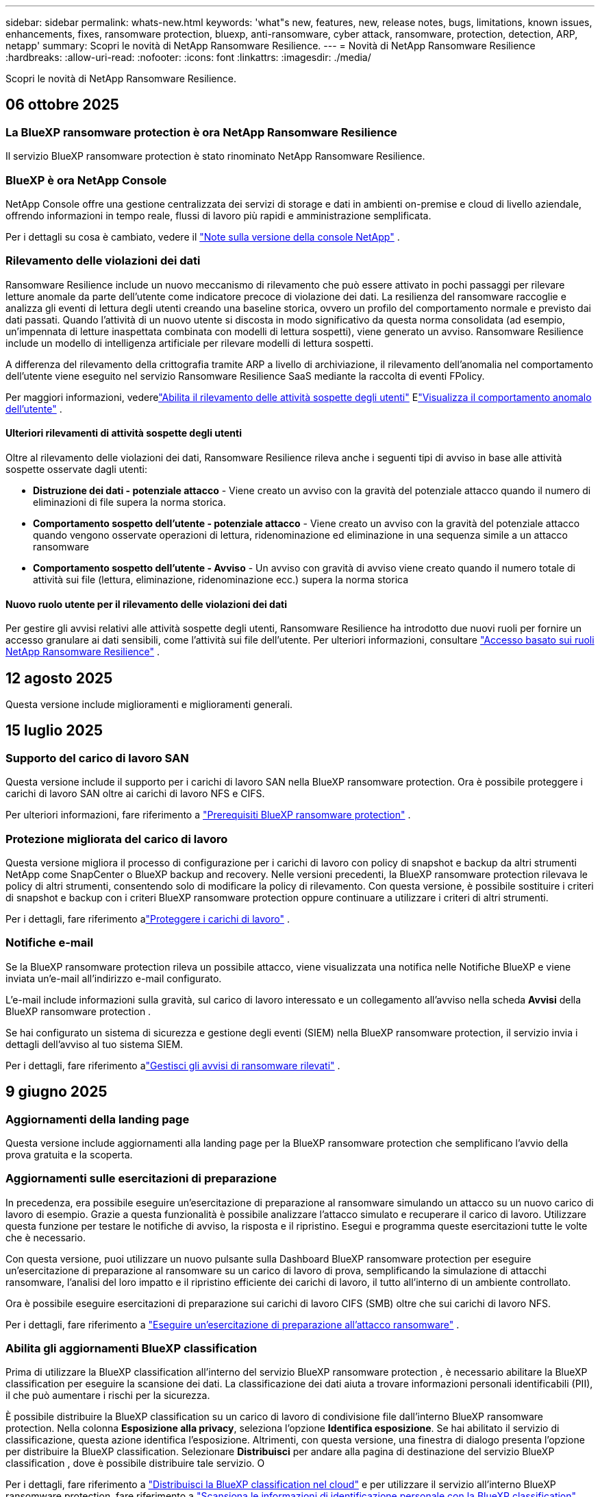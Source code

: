 ---
sidebar: sidebar 
permalink: whats-new.html 
keywords: 'what"s new, features, new, release notes, bugs, limitations, known issues, enhancements, fixes, ransomware protection, bluexp, anti-ransomware, cyber attack, ransomware, protection, detection, ARP, netapp' 
summary: Scopri le novità di NetApp Ransomware Resilience. 
---
= Novità di NetApp Ransomware Resilience
:hardbreaks:
:allow-uri-read: 
:nofooter: 
:icons: font
:linkattrs: 
:imagesdir: ./media/


[role="lead"]
Scopri le novità di NetApp Ransomware Resilience.



== 06 ottobre 2025



=== La BlueXP ransomware protection è ora NetApp Ransomware Resilience

Il servizio BlueXP ransomware protection è stato rinominato NetApp Ransomware Resilience.



=== BlueXP è ora NetApp Console

NetApp Console offre una gestione centralizzata dei servizi di storage e dati in ambienti on-premise e cloud di livello aziendale, offrendo informazioni in tempo reale, flussi di lavoro più rapidi e amministrazione semplificata.

Per i dettagli su cosa è cambiato, vedere il https://docs.netapp.com/us-en/console-relnotes/index.html["Note sulla versione della console NetApp"] .



=== Rilevamento delle violazioni dei dati

Ransomware Resilience include un nuovo meccanismo di rilevamento che può essere attivato in pochi passaggi per rilevare letture anomale da parte dell'utente come indicatore precoce di violazione dei dati.  La resilienza del ransomware raccoglie e analizza gli eventi di lettura degli utenti creando una baseline storica, ovvero un profilo del comportamento normale e previsto dai dati passati.  Quando l'attività di un nuovo utente si discosta in modo significativo da questa norma consolidata (ad esempio, un'impennata di letture inaspettata combinata con modelli di lettura sospetti), viene generato un avviso.  Ransomware Resilience include un modello di intelligenza artificiale per rilevare modelli di lettura sospetti.

A differenza del rilevamento della crittografia tramite ARP a livello di archiviazione, il rilevamento dell'anomalia nel comportamento dell'utente viene eseguito nel servizio Ransomware Resilience SaaS mediante la raccolta di eventi FPolicy.

Per maggiori informazioni, vederelink:https://docs.netapp.com/us-en/data-services-ransomware-resilience/suspicious-user-activity.html["Abilita il rilevamento delle attività sospette degli utenti"] Elink:https://docs.netapp.com/us-en/data-services-ransomware-resilience/rp-use-alert.html#view-anomalous-user-behavior["Visualizza il comportamento anomalo dell'utente"] .



==== Ulteriori rilevamenti di attività sospette degli utenti

Oltre al rilevamento delle violazioni dei dati, Ransomware Resilience rileva anche i seguenti tipi di avviso in base alle attività sospette osservate dagli utenti:

* **Distruzione dei dati - potenziale attacco** - Viene creato un avviso con la gravità del potenziale attacco quando il numero di eliminazioni di file supera la norma storica.
* **Comportamento sospetto dell'utente - potenziale attacco** - Viene creato un avviso con la gravità del potenziale attacco quando vengono osservate operazioni di lettura, ridenominazione ed eliminazione in una sequenza simile a un attacco ransomware
* **Comportamento sospetto dell'utente - Avviso** - Un avviso con gravità di avviso viene creato quando il numero totale di attività sui file (lettura, eliminazione, ridenominazione ecc.) supera la norma storica




==== Nuovo ruolo utente per il rilevamento delle violazioni dei dati

Per gestire gli avvisi relativi alle attività sospette degli utenti, Ransomware Resilience ha introdotto due nuovi ruoli per fornire un accesso granulare ai dati sensibili, come l'attività sui file dell'utente. Per ulteriori informazioni, consultare link:https://docs.netapp.com/us-en/data-services-ransomware-resilience/rp-reference-roles.html["Accesso basato sui ruoli NetApp Ransomware Resilience"] .



== 12 agosto 2025

Questa versione include miglioramenti e miglioramenti generali.



== 15 luglio 2025



=== Supporto del carico di lavoro SAN

Questa versione include il supporto per i carichi di lavoro SAN nella BlueXP ransomware protection.  Ora è possibile proteggere i carichi di lavoro SAN oltre ai carichi di lavoro NFS e CIFS.

Per ulteriori informazioni, fare riferimento a link:https://docs.netapp.com/us-en/data-services-ransomware-resilience/rp-start-prerequisites.html["Prerequisiti BlueXP ransomware protection"] .



=== Protezione migliorata del carico di lavoro

Questa versione migliora il processo di configurazione per i carichi di lavoro con policy di snapshot e backup da altri strumenti NetApp come SnapCenter o BlueXP backup and recovery.  Nelle versioni precedenti, la BlueXP ransomware protection rilevava le policy di altri strumenti, consentendo solo di modificare la policy di rilevamento.  Con questa versione, è possibile sostituire i criteri di snapshot e backup con i criteri BlueXP ransomware protection oppure continuare a utilizzare i criteri di altri strumenti.

Per i dettagli, fare riferimento alink:https://docs.netapp.com/us-en/data-services-ransomware-resilience/rp-use-protect.html["Proteggere i carichi di lavoro"] .



=== Notifiche e-mail

Se la BlueXP ransomware protection rileva un possibile attacco, viene visualizzata una notifica nelle Notifiche BlueXP e viene inviata un'e-mail all'indirizzo e-mail configurato.

L'e-mail include informazioni sulla gravità, sul carico di lavoro interessato e un collegamento all'avviso nella scheda *Avvisi* della BlueXP ransomware protection .

Se hai configurato un sistema di sicurezza e gestione degli eventi (SIEM) nella BlueXP ransomware protection, il servizio invia i dettagli dell'avviso al tuo sistema SIEM.

Per i dettagli, fare riferimento alink:https://docs.netapp.com/us-en/data-services-ransomware-resilience/rp-use-alert.html["Gestisci gli avvisi di ransomware rilevati"] .



== 9 giugno 2025



=== Aggiornamenti della landing page

Questa versione include aggiornamenti alla landing page per la BlueXP ransomware protection che semplificano l'avvio della prova gratuita e la scoperta.



=== Aggiornamenti sulle esercitazioni di preparazione

In precedenza, era possibile eseguire un'esercitazione di preparazione al ransomware simulando un attacco su un nuovo carico di lavoro di esempio.  Grazie a questa funzionalità è possibile analizzare l'attacco simulato e recuperare il carico di lavoro.  Utilizzare questa funzione per testare le notifiche di avviso, la risposta e il ripristino.  Esegui e programma queste esercitazioni tutte le volte che è necessario.

Con questa versione, puoi utilizzare un nuovo pulsante sulla Dashboard BlueXP ransomware protection per eseguire un'esercitazione di preparazione al ransomware su un carico di lavoro di prova, semplificando la simulazione di attacchi ransomware, l'analisi del loro impatto e il ripristino efficiente dei carichi di lavoro, il tutto all'interno di un ambiente controllato.

Ora è possibile eseguire esercitazioni di preparazione sui carichi di lavoro CIFS (SMB) oltre che sui carichi di lavoro NFS.

Per i dettagli, fare riferimento a https://docs.netapp.com/us-en/data-services-ransomware-resilience/rp-start-simulate.html["Eseguire un'esercitazione di preparazione all'attacco ransomware"] .



=== Abilita gli aggiornamenti BlueXP classification

Prima di utilizzare la BlueXP classification all'interno del servizio BlueXP ransomware protection , è necessario abilitare la BlueXP classification per eseguire la scansione dei dati.  La classificazione dei dati aiuta a trovare informazioni personali identificabili (PII), il che può aumentare i rischi per la sicurezza.

È possibile distribuire la BlueXP classification su un carico di lavoro di condivisione file dall'interno BlueXP ransomware protection.  Nella colonna *Esposizione alla privacy*, seleziona l'opzione *Identifica esposizione*.  Se hai abilitato il servizio di classificazione, questa azione identifica l'esposizione.  Altrimenti, con questa versione, una finestra di dialogo presenta l'opzione per distribuire la BlueXP classification.  Selezionare *Distribuisci* per andare alla pagina di destinazione del servizio BlueXP classification , dove è possibile distribuire tale servizio.  O

Per i dettagli, fare riferimento a https://docs.netapp.com/us-en/data-services-data-classification/task-deploy-cloud-compliance.html["Distribuisci la BlueXP classification nel cloud"^] e per utilizzare il servizio all'interno BlueXP ransomware protection, fare riferimento a https://docs.netapp.com/us-en/data-services-ransomware-resilience/rp-use-protect-classify.html["Scansiona le informazioni di identificazione personale con la BlueXP classification"] .



== 13 maggio 2025



=== Segnalazione di ambienti di lavoro non supportati nella BlueXP ransomware protection

Durante il flusso di lavoro di individuazione, la BlueXP ransomware protection segnala maggiori dettagli quando si passa il mouse su Carichi di lavoro supportati o non supportati.  Questo ti aiuterà a capire perché alcuni dei tuoi carichi di lavoro non vengono rilevati dal servizio BlueXP ransomware protection .

Esistono molti motivi per cui il servizio non supporta un ambiente di lavoro, ad esempio la versione ONTAP sul tuo ambiente di lavoro potrebbe essere inferiore a quella richiesta.  Quando si passa il mouse su un ambiente di lavoro non supportato, una descrizione comandi ne mostra il motivo.

È possibile visualizzare gli ambienti di lavoro non supportati durante la fase di rilevamento iniziale, da cui è anche possibile scaricare i risultati.  È anche possibile visualizzare i risultati dell'individuazione tramite l'opzione *Individuazione del carico di lavoro* nella pagina Impostazioni.

Per i dettagli, fare riferimento a https://docs.netapp.com/us-en/data-services-ransomware-resilience/rp-start-discover.html["Scopri i carichi di lavoro nella BlueXP ransomware protection"] .



== 29 aprile 2025



=== Supporto per Amazon FSx for NetApp ONTAP

Questa versione supporta Amazon FSx for NetApp ONTAP.  Questa funzionalità ti aiuta a proteggere i tuoi carichi di lavoro FSx for ONTAP con la BlueXP ransomware protection.

FSx for ONTAP è un servizio completamente gestito che offre la potenza dello storage NetApp ONTAP nel cloud.  Offre le stesse funzionalità, prestazioni e capacità amministrative che utilizzi in locale, con l'agilità e la scalabilità di un servizio AWS nativo.

Sono state apportate le seguenti modifiche al flusso di lavoro BlueXP ransomware protection :

* Discovery include carichi di lavoro negli ambienti di lavoro FSx per ONTAP 9.15.
* La scheda Protezione mostra i carichi di lavoro negli ambienti FSx per ONTAP .  In questo ambiente, è necessario eseguire operazioni di backup utilizzando il servizio di backup FSx for ONTAP .  È possibile ripristinare questi carichi di lavoro utilizzando gli snapshot BlueXP ransomware protection .
+

TIP: Non è possibile impostare i criteri di backup per un carico di lavoro in esecuzione su FSx per ONTAP in BlueXP.  Tutte le policy di backup esistenti impostate in Amazon FSx for NetApp ONTAP rimangono invariate.

* Gli incidenti di avviso mostrano il nuovo ambiente di lavoro FSx per ONTAP .


Per i dettagli, fare riferimento a https://docs.netapp.com/us-en/data-services-ransomware-resilience/concept-ransomware-resilience.html["Scopri di più sulla BlueXP ransomware protection e sugli ambienti di lavoro"] .

Per informazioni sulle opzioni supportate, fare riferimento a https://docs.netapp.com/us-en/data-services-ransomware-resilience/rp-reference-limitations.html["Limitazioni BlueXP ransomware protection"] .



=== Ruolo di accesso BlueXP richiesto

Ora è necessario uno dei seguenti ruoli di accesso per visualizzare, scoprire o gestire la BlueXP ransomware protection: amministratore dell'organizzazione, amministratore della cartella o del progetto, amministratore della protezione ransomware o visualizzatore della protezione ransomware.

https://docs.netapp.com/us-en/console-setup-admin/reference-iam-predefined-roles.html["Scopri di più sui ruoli di accesso BlueXP per tutti i servizi"^] .



== 14 aprile 2025



=== Rapporti di esercitazione di prontezza

Con questa versione è possibile esaminare i report di esercitazione sulla prontezza agli attacchi ransomware.  Un'esercitazione di preparazione consente di simulare un attacco ransomware su un carico di lavoro di esempio appena creato.  Quindi, esaminare l'attacco simulato e recuperare il carico di lavoro di esempio.  Questa funzionalità ti aiuta a sapere se sei preparato in caso di un vero e proprio attacco ransomware testando i processi di notifica degli avvisi, risposta e ripristino.

Per i dettagli, fare riferimento a https://docs.netapp.com/us-en/data-services-ransomware-resilience/rp-start-simulate.html["Eseguire un'esercitazione di preparazione all'attacco ransomware"] .



=== Nuovi ruoli e autorizzazioni di controllo degli accessi basati sui ruoli

In precedenza, era possibile assegnare ruoli e autorizzazioni agli utenti in base alle loro responsabilità, il che aiutava a gestire l'accesso degli utenti alla BlueXP ransomware protection.  Con questa versione sono disponibili due nuovi ruoli specifici per la BlueXP ransomware protection con autorizzazioni aggiornate.  I nuovi ruoli sono:

* Amministratore della protezione ransomware
* Visualizzatore di protezione ransomware


Per i dettagli sui permessi, fare riferimento a https://docs.netapp.com/us-en/data-services-ransomware-resilience/rp-reference-roles.html["BlueXP ransomware protection con accesso basato sui ruoli alle funzionalità"] .



=== Miglioramenti nei pagamenti

Questa versione include diversi miglioramenti al processo di pagamento.

Per i dettagli, fare riferimento a https://docs.netapp.com/us-en/data-services-ransomware-resilience/rp-start-licenses.html["Impostare le opzioni di licenza e pagamento"] .



== 10 marzo 2025



=== Simula un attacco e rispondi

Con questa versione, simula un attacco ransomware per testare la tua risposta a un avviso ransomware.  Questa funzionalità ti aiuta a sapere se sei preparato in caso di un vero e proprio attacco ransomware testando i processi di notifica degli avvisi, risposta e ripristino.

Per i dettagli, fare riferimento a https://docs.netapp.com/us-en/data-services-ransomware-resilience/rp-start-simulate.html["Eseguire un'esercitazione di preparazione all'attacco ransomware"] .



=== Miglioramenti al processo di scoperta

Questa versione include miglioramenti ai processi di scoperta e riscoperta selettiva:

* Con questa versione, puoi scoprire i carichi di lavoro appena creati che sono stati aggiunti agli ambienti di lavoro selezionati in precedenza.
* In questa versione è anche possibile selezionare _nuovi_ ambienti di lavoro.  Questa funzionalità ti aiuta a proteggere i nuovi carichi di lavoro aggiunti al tuo ambiente.
* È possibile eseguire questi processi di individuazione durante il processo di individuazione iniziale oppure all'interno dell'opzione Impostazioni.


Per i dettagli, fare riferimento a https://docs.netapp.com/us-en/data-services-ransomware-resilience/rp-start-discover.html["Scopri i carichi di lavoro appena creati per gli ambienti di lavoro selezionati in precedenza"] E https://docs.netapp.com/us-en/data-services-ransomware-resilience/rp-use-settings.html["Configura le funzionalità con l'opzione Impostazioni"] .



=== Avvisi generati quando viene rilevata una crittografia elevata

Con questa versione, puoi visualizzare avvisi quando viene rilevata una crittografia elevata nei tuoi carichi di lavoro, anche senza modifiche significative alle estensioni dei file.  Questa funzionalità, che utilizza l'intelligenza artificiale ONTAP Autonomous Ransomware Protection (ARP), aiuta a identificare i carichi di lavoro a rischio di attacchi ransomware.  Utilizza questa funzionalità e scarica l'elenco completo dei file interessati, con o senza modifiche all'estensione.

Per i dettagli, fare riferimento a https://docs.netapp.com/us-en/data-services-ransomware-resilience/rp-use-alert.html["Rispondere a un avviso di ransomware rilevato"] .



== 16 dicembre 2024



=== Rileva comportamenti anomali degli utenti utilizzando Data Infrastructure Insights Storage Workload Security

Con questa versione, puoi utilizzare Data Infrastructure Insights Storage Workload Security per rilevare comportamenti anomali degli utenti nei tuoi carichi di lavoro di archiviazione.  Questa funzionalità ti aiuta a identificare potenziali minacce alla sicurezza e a bloccare gli utenti potenzialmente malintenzionati per proteggere i tuoi dati.

Per i dettagli, fare riferimento a https://docs.netapp.com/us-en/data-services-ransomware-resilience/rp-use-alert.html["Rispondere a un avviso di ransomware rilevato"] .

Prima di utilizzare Data Infrastructure Insights Storage Workload Security per rilevare comportamenti anomali degli utenti, è necessario configurare l'opzione tramite l'opzione *Impostazioni* BlueXP ransomware protection .

Fare riferimento a https://docs.netapp.com/us-en/data-services-ransomware-resilience/rp-use-settings.html["Configurare le impostazioni BlueXP ransomware protection"] .



=== Seleziona i carichi di lavoro da scoprire e proteggere

Con questa versione, ora puoi fare quanto segue:

* All'interno di ciascun connettore, seleziona gli ambienti di lavoro in cui desideri individuare i carichi di lavoro.  Questa funzionalità potrebbe rivelarsi utile se si desidera proteggere carichi di lavoro specifici nel proprio ambiente e non in altri.
* Durante l'individuazione del carico di lavoro, è possibile abilitare l'individuazione automatica dei carichi di lavoro per connettore.  Questa funzionalità consente di selezionare i carichi di lavoro che si desidera proteggere.
* Scopri i carichi di lavoro appena creati per gli ambienti di lavoro selezionati in precedenza.


Fare riferimento a https://docs.netapp.com/us-en/data-services-ransomware-resilience/rp-start-discover.html["Scopri i carichi di lavoro"] .



== 7 novembre 2024



=== Abilita la classificazione dei dati e la scansione per informazioni di identificazione personale (PII)

Con questa versione, puoi abilitare la BlueXP classification, un componente fondamentale della famiglia BlueXP , per analizzare e classificare i dati nei carichi di lavoro di condivisione file.  La classificazione dei dati aiuta a identificare se i dati contengono informazioni personali o private, il che può aumentare i rischi per la sicurezza.  Questo processo influisce anche sull'importanza del carico di lavoro e ti aiuta a garantire che i carichi di lavoro vengano protetti con il giusto livello di protezione.

La scansione dei dati PII nella BlueXP ransomware protection è generalmente disponibile per i clienti che hanno implementato la BlueXP classification.  La BlueXP classification è disponibile come parte della piattaforma BlueXP senza costi aggiuntivi e può essere distribuita in locale o nel cloud del cliente.

Fare riferimento a https://docs.netapp.com/us-en/data-services-ransomware-resilience/rp-use-settings.html["Configurare le impostazioni BlueXP ransomware protection"] .

Per avviare la scansione, nella pagina Protezione, fare clic su *Identifica esposizione* nella colonna Esposizione alla privacy.

https://docs.netapp.com/us-en/data-services-ransomware-resilience/rp-use-protect-classify.html["Scansiona i dati sensibili identificabili personalmente con la BlueXP classification"] .



=== Integrazione SIEM con Microsoft Sentinel

Ora puoi inviare dati al tuo sistema di sicurezza e gestione degli eventi (SIEM) per l'analisi e il rilevamento delle minacce tramite Microsoft Sentinel.  In precedenza, era possibile selezionare AWS Security Hub o Splunk Cloud come SIEM.

https://docs.netapp.com/us-en/data-services-ransomware-resilience/rp-use-settings.html["Scopri di più sulla configurazione delle impostazioni BlueXP ransomware protection"] .



=== Prova gratuita ora per 30 giorni

Con questa versione, le nuove distribuzioni della BlueXP ransomware protection hanno ora 30 giorni di prova gratuita.  In precedenza, la BlueXP ransomware protection era disponibile in prova gratuita per 90 giorni.  Se hai già usufruito della prova gratuita di 90 giorni, l'offerta sarà valida per 90 giorni.



=== Ripristina il carico di lavoro dell'applicazione a livello di file per Podman

Prima di ripristinare il carico di lavoro di un'applicazione a livello di file, ora puoi visualizzare un elenco dei file che potrebbero essere stati interessati da un attacco e identificare quelli che desideri ripristinare.  In precedenza, se i connettori BlueXP in un'organizzazione (in precedenza un account) utilizzavano Podman, questa funzionalità era disabilitata.  Ora è abilitato per Podman.  Puoi lasciare che la BlueXP ransomware protection scelga i file da ripristinare, puoi caricare un file CSV che elenca tutti i file interessati da un avviso oppure puoi identificare manualmente i file che desideri ripristinare.

https://docs.netapp.com/us-en/data-services-ransomware-resilience/rp-use-recover.html["Scopri di più sul recupero da un attacco ransomware"] .



== 30 settembre 2024



=== Raggruppamento personalizzato dei carichi di lavoro di condivisione file

Con questa versione, ora puoi raggruppare le condivisioni file in gruppi per proteggere più facilmente il tuo patrimonio di dati.  Il servizio può proteggere contemporaneamente tutti i volumi di un gruppo.  In precedenza era necessario proteggere ogni volume separatamente.

https://docs.netapp.com/us-en/data-services-ransomware-resilience/rp-use-protect.html["Scopri di più sul raggruppamento dei carichi di lavoro di condivisione file nelle strategie di protezione dal ransomware"] .



== 2 settembre 2024



=== Valutazione del rischio per la sicurezza da parte di Digital Advisor

La BlueXP ransomware protection ora raccoglie informazioni sui rischi per la sicurezza elevati e critici correlati a un cluster da NetApp Digital Advisor.  Se viene rilevato un rischio, la BlueXP ransomware protection fornisce una raccomandazione nel riquadro *Azioni consigliate* della Dashboard: "Correggi una vulnerabilità di sicurezza nota sul cluster <nome>".  Dalla raccomandazione sulla Dashboard, cliccando su *Rivedi e correggi* viene suggerito di consultare Digital Advisor e un articolo Common Vulnerability & Exposure (CVE) per risolvere il rischio per la sicurezza.  Se sono presenti più rischi per la sicurezza, rivedere le informazioni in Digital Advisor.

Fare riferimento a https://docs.netapp.com/us-en/active-iq/index.html["Documentazione Digital Advisor"^] .



=== Esegui il backup su Google Cloud Platform

Con questa versione, puoi impostare una destinazione di backup su un bucket di Google Cloud Platform.  In precedenza, era possibile aggiungere destinazioni di backup solo a NetApp StorageGRID, Amazon Web Services e Microsoft Azure.

https://docs.netapp.com/us-en/data-services-ransomware-resilience/rp-use-settings.html["Scopri di più sulla configurazione delle impostazioni BlueXP ransomware protection"] .



=== Supporto per Google Cloud Platform

Il servizio ora supporta Cloud Volumes ONTAP per Google Cloud Platform per la protezione dell'archiviazione.  In precedenza, il servizio supportava solo Cloud Volumes ONTAP per Amazon Web Services e Microsoft Azure insieme a NAS locali.

https://docs.netapp.com/us-en/data-services-ransomware-resilience/concept-ransomware-resilience.html["Scopri di più sulla BlueXP ransomware protection e sulle origini dati supportate, sulle destinazioni di backup e sugli ambienti di lavoro"] .



=== Controllo degli accessi basato sui ruoli

Ora puoi limitare l'accesso ad attività specifiche con il controllo degli accessi basato sui ruoli (RBAC).  La BlueXP ransomware protection utilizza due ruoli di BlueXP: amministratore dell'account BlueXP e amministratore senza account (visualizzatore).

Per i dettagli sulle azioni che ogni ruolo può eseguire, vedere https://docs.netapp.com/us-en/data-services-ransomware-resilience/rp-reference-roles.html["Privilegi di controllo degli accessi basati sui ruoli"] .



== 5 agosto 2024



=== Rilevamento delle minacce con Splunk Cloud

È possibile inviare automaticamente i dati al sistema di gestione della sicurezza e degli eventi (SIEM) per l'analisi e il rilevamento delle minacce.  Nelle versioni precedenti era possibile selezionare solo AWS Security Hub come SIEM.  Con questa versione, puoi selezionare AWS Security Hub o Splunk Cloud come SIEM.

https://docs.netapp.com/us-en/data-services-ransomware-resilience/rp-use-settings.html["Scopri di più sulla configurazione delle impostazioni BlueXP ransomware protection"] .



== 1 luglio 2024



=== Porta la tua licenza (BYOL)

Con questa versione, puoi utilizzare una licenza BYOL, ovvero un file di licenza NetApp (NLF) che puoi ottenere dal tuo rappresentante commerciale NetApp .

https://docs.netapp.com/us-en/data-services-ransomware-resilience/rp-start-licenses.html["Scopri di più sulla configurazione delle licenze"] .



=== Ripristinare il carico di lavoro dell'applicazione a livello di file

Prima di ripristinare il carico di lavoro di un'applicazione a livello di file, ora puoi visualizzare un elenco dei file che potrebbero essere stati interessati da un attacco e identificare quelli che desideri ripristinare.  Puoi lasciare che la BlueXP ransomware protection scelga i file da ripristinare, puoi caricare un file CSV che elenca tutti i file interessati da un avviso oppure puoi identificare manualmente i file che desideri ripristinare.


NOTE: Con questa versione, se tutti i connettori BlueXP in un account non utilizzano Podman, la funzionalità di ripristino di singoli file è abilitata.  In caso contrario, la funzione verrà disabilitata per quell'account.

https://docs.netapp.com/us-en/data-services-ransomware-resilience/rp-use-recover.html["Scopri di più sul recupero da un attacco ransomware"] .



=== Scarica un elenco dei file interessati

Prima di ripristinare un carico di lavoro dell'applicazione a livello di file, è ora possibile accedere alla pagina Avvisi per scaricare un elenco dei file interessati in un file CSV e quindi utilizzare la pagina Ripristino per caricare il file CSV.

https://docs.netapp.com/us-en/data-services-ransomware-resilience/rp-use-recover.html["Scopri di più sul download dei file interessati prima di ripristinare un'applicazione"] .



=== Elimina piano di protezione

Con questa versione è ora possibile eliminare una strategia di protezione dal ransomware.

https://docs.netapp.com/us-en/data-services-ransomware-resilience/rp-use-protect.html["Scopri di più sulla protezione dei carichi di lavoro e sulla gestione delle strategie di protezione dal ransomware"] .



== 10 giugno 2024



=== Blocco della copia snapshot sullo storage primario

Abilita questa opzione per bloccare le copie snapshot sull'archiviazione primaria in modo che non possano essere modificate o eliminate per un determinato periodo di tempo, anche se un attacco ransomware riesce a raggiungere la destinazione dell'archiviazione di backup.

https://docs.netapp.com/us-en/data-services-ransomware-resilience/rp-use-protect.html["Scopri di più sulla protezione dei carichi di lavoro e sull'abilitazione del blocco dei backup in una strategia di protezione dal ransomware"] .



=== Supporto per Cloud Volumes ONTAP per Microsoft Azure

Questa versione supporta Cloud Volumes ONTAP per Microsoft Azure come sistema, oltre a Cloud Volumes ONTAP per AWS e ONTAP NAS locale.

https://docs.netapp.com/us-en/storage-management-cloud-volumes-ontap/task-getting-started-azure.html["Avvio rapido per Cloud Volumes ONTAP in Azure"^]

https://docs.netapp.com/us-en/data-services-ransomware-resilience/concept-ransomware-resilience.html["Scopri di più sulla BlueXP ransomware protection"] .



=== Microsoft Azure aggiunto come destinazione di backup

Ora puoi aggiungere Microsoft Azure come destinazione di backup insieme ad AWS e NetApp StorageGRID.

https://docs.netapp.com/us-en/data-services-ransomware-resilience/rp-use-settings.html["Scopri di più su come configurare le impostazioni di protezione"] .



== 14 maggio 2024



=== Aggiornamenti sulle licenze

Puoi registrarti per una prova gratuita di 90 giorni.  Presto potrai acquistare un abbonamento pay-as-you-go con Amazon Web Services Marketplace oppure portare la tua licenza NetApp .

https://docs.netapp.com/us-en/data-services-ransomware-resilience/rp-start-licenses.html["Scopri di più sulla configurazione delle licenze"] .



=== protocollo CIFS

Il servizio ora supporta ONTAP on-premise e Cloud Volumes ONTAP nei sistemi AWS utilizzando i protocolli NFS e CIFS.  La versione precedente supportava solo il protocollo NFS.



=== Dettagli del carico di lavoro

Questa versione fornisce ora maggiori dettagli nelle informazioni sul carico di lavoro dalle pagine Protezione e altre pagine per una migliore valutazione della protezione del carico di lavoro.  Dai dettagli del carico di lavoro è possibile esaminare la policy attualmente assegnata e le destinazioni di backup configurate.

https://docs.netapp.com/us-en/data-services-ransomware-resilience/rp-use-protect.html["Scopri di più sulla visualizzazione dei dettagli del carico di lavoro nelle pagine Protezione"] .



=== Protezione e ripristino coerenti con l'applicazione e con la macchina virtuale

Ora puoi eseguire una protezione coerente con le applicazioni con il software NetApp SnapCenter e una protezione coerente con le VM con il SnapCenter Plug-in for VMware vSphere, ottenendo uno stato di quiescenza e coerenza per evitare potenziali perdite di dati in un secondo momento, se necessario un ripristino.  Se è necessario un ripristino, è possibile ripristinare l'applicazione o la macchina virtuale a uno qualsiasi degli stati precedentemente disponibili.

https://docs.netapp.com/us-en/data-services-ransomware-resilience/rp-use-protect.html["Scopri di più sulla protezione dei carichi di lavoro"] .



=== Strategie di protezione dal ransomware

Se nel carico di lavoro non sono presenti policy di snapshot o backup, è possibile creare una strategia di protezione dal ransomware, che può includere le seguenti policy create in questo servizio:

* Politica di snapshot
* Politica di backup
* Politica di rilevamento


https://docs.netapp.com/us-en/data-services-ransomware-resilience/rp-use-protect.html["Scopri di più sulla protezione dei carichi di lavoro"] .



=== Rilevamento delle minacce

È ora possibile abilitare il rilevamento delle minacce tramite un sistema di gestione della sicurezza e degli eventi (SIEM) di terze parti.  La Dashboard ora mostra una nuova raccomandazione per "Abilitare il rilevamento delle minacce", che può essere configurata nella pagina Impostazioni.

https://docs.netapp.com/us-en/data-services-ransomware-resilience/rp-use-settings.html["Scopri di più sulla configurazione delle opzioni Impostazioni"] .



=== Ignora gli avvisi di falsi positivi

Dalla scheda Avvisi, ora puoi ignorare i falsi positivi o decidere di recuperare immediatamente i tuoi dati.

https://docs.netapp.com/us-en/data-services-ransomware-resilience/rp-use-alert.html["Scopri di più su come rispondere a un avviso di ransomware"] .



=== Stato di rilevamento

Nella pagina Protezione vengono visualizzati nuovi stati di rilevamento che mostrano lo stato del rilevamento ransomware applicato al carico di lavoro.

https://docs.netapp.com/us-en/data-services-ransomware-resilience/rp-use-protect.html["Scopri di più sulla protezione dei carichi di lavoro e sulla visualizzazione degli stati di protezione"] .



=== Scarica i file CSV

È possibile scaricare i file CSV* dalle pagine Protezione, Avvisi e Ripristino.

https://docs.netapp.com/us-en/data-services-ransomware-resilience/rp-use-reports.html["Scopri di più sul download di file CSV dalla Dashboard e da altre pagine"] .



=== Link alla documentazione

Il collegamento alla documentazione è ora incluso nell'interfaccia utente.  È possibile accedere a questa documentazione dalla verticale Dashboard *Azioni*image:button-actions-vertical.png["Opzione Azioni verticali"] opzione.  Selezionare *Novità* per visualizzare i dettagli nelle Note di rilascio o *Documentazione* per visualizzare la pagina iniziale della documentazione BlueXP ransomware protection .



=== BlueXP backup and recovery

Non è più necessario che il servizio BlueXP backup and recovery sia già abilitato sul sistema. Vedere link:rp-start-prerequisites.html["prerequisiti"] .  Il servizio BlueXP ransomware protection aiuta a configurare una destinazione di backup tramite l'opzione Impostazioni. Vedere link:rp-use-settings.html["Configurare le impostazioni"] .



=== Opzione Impostazioni

Ora puoi impostare le destinazioni di backup nelle impostazioni BlueXP ransomware protection .

https://docs.netapp.com/us-en/data-services-ransomware-resilience/rp-use-settings.html["Scopri di più sulla configurazione delle opzioni Impostazioni"] .



== 5 marzo 2024



=== Gestione della politica di protezione

Oltre a utilizzare criteri predefiniti, ora è possibile creare criteri. https://docs.netapp.com/us-en/data-services-ransomware-resilience/rp-use-protect.html["Scopri di più sulla gestione delle policy"] .



=== Immutabilità su storage secondario (DataLock)

Ora è possibile rendere il backup immutabile nello storage secondario utilizzando la tecnologia NetApp DataLock nell'archivio oggetti. https://docs.netapp.com/us-en/data-services-ransomware-resilience/rp-use-protect.html["Scopri di più sulla creazione di policy di protezione"] .



=== Backup automatico su NetApp StorageGRID

Oltre a utilizzare AWS, ora puoi scegliere StorageGRID come destinazione di backup. https://docs.netapp.com/us-en/data-services-ransomware-resilience/rp-use-settings.html["Scopri di più sulla configurazione delle destinazioni di backup"] .



=== Funzionalità aggiuntive per indagare su potenziali attacchi

Ora è possibile visualizzare maggiori dettagli forensi per indagare sul potenziale attacco rilevato. https://docs.netapp.com/us-en/data-services-ransomware-resilience/rp-use-alert.html["Scopri di più su come rispondere a un avviso di ransomware rilevato"] .



=== Processo di recupero

Il processo di recupero è stato migliorato.  Ora è possibile recuperare volume per volume o tutti i volumi di un carico di lavoro. https://docs.netapp.com/us-en/data-services-ransomware-resilience/rp-use-recover.html["Scopri di più sul ripristino da un attacco ransomware (dopo che gli incidenti sono stati neutralizzati)"] .

https://docs.netapp.com/us-en/data-services-ransomware-resilience/concept-ransomware-resilience.html["Scopri di più sulla BlueXP ransomware protection"] .



== 6 ottobre 2023

Il servizio BlueXP ransomware protection è una soluzione SaaS per la protezione dei dati, il rilevamento di potenziali attacchi e il recupero dei dati da un attacco ransomware.

Nella versione di anteprima, il servizio protegge i carichi di lavoro basati sulle applicazioni di Oracle, MySQL, datastore VM e condivisioni di file su storage NAS locale, nonché Cloud Volumes ONTAP su AWS (utilizzando il protocollo NFS) nelle singole organizzazioni BlueXP ed esegue il backup dei dati sullo storage cloud di Amazon Web Services.

Il servizio BlueXP ransomware protection sfrutta appieno diverse tecnologie NetApp , consentendo all'amministratore della sicurezza dei dati o al responsabile delle operazioni di sicurezza di raggiungere i seguenti obiettivi:

* Visualizza a colpo d'occhio la protezione ransomware su tutti i tuoi carichi di lavoro.
* Ottieni informazioni sulle raccomandazioni per la protezione dal ransomware
* Migliorare la postura di protezione in base alle raccomandazioni BlueXP ransomware protection .
* Assegna policy di protezione dal ransomware per proteggere i tuoi carichi di lavoro più importanti e i dati ad alto rischio dagli attacchi ransomware.
* Monitora lo stato dei tuoi carichi di lavoro contro gli attacchi ransomware alla ricerca di anomalie nei dati.
* Valuta rapidamente l'impatto degli incidenti ransomware sul tuo carico di lavoro.
* Ripristina in modo intelligente i dati in seguito a un attacco ransomware, assicurandoti che non si verifichi una nuova infezione dei dati archiviati.


https://docs.netapp.com/us-en/data-services-ransomware-resilience/concept-ransomware-resilience.html["Scopri di più sulla BlueXP ransomware protection"] .

